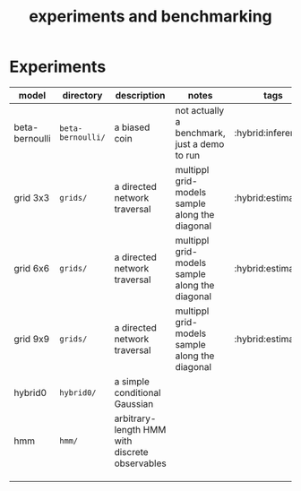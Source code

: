 #+title: experiments and benchmarking
* Experiments

| model          | directory       | description                                    | notes                                          | tags                |
|----------------+-----------------+------------------------------------------------+------------------------------------------------+---------------------|
| beta-bernoulli | ~beta-bernoulli/~ | a biased coin                                  | not actually a benchmark, just a demo to run   | :hybrid:inference:  |
| grid 3x3       | ~grids/~          | a directed network traversal                   | multippl grid-models sample along the diagonal | :hybrid:estimation: |
| grid 6x6       | ~grids/~          | a directed network traversal                   | multippl grid-models sample along the diagonal | :hybrid:estimation: |
| grid 9x9       | ~grids/~          | a directed network traversal                   | multippl grid-models sample along the diagonal | :hybrid:estimation: |
| hybrid0        | ~hybrid0/~        | a simple conditional Gaussian                  |                                                |                     |
| hmm            | ~hmm/~            | arbitrary-length HMM with discrete observables |                                                |                     |
|                |                 |                                                |                                                |                     |
|                |                 |                                                |                                                |                     |
|                |                 |                                                |                                                |                     |
